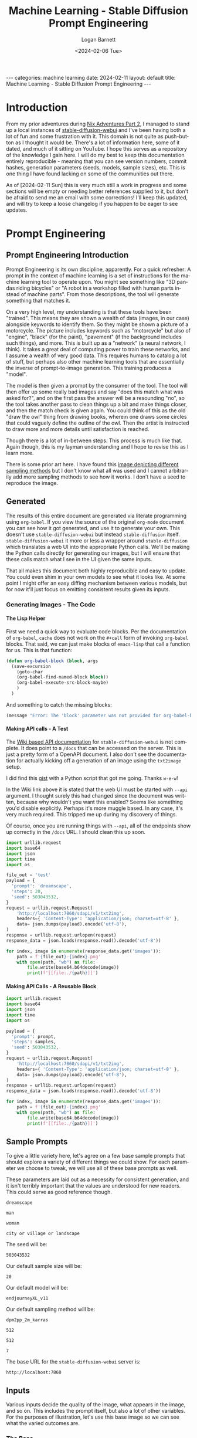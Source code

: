 #+BEGIN_EXPORT html
---
categories: machine learning
date: 2024-02-11
layout: default
title: Machine Learning - Stable Diffusion Prompt Engineering
---
#+END_EXPORT

#+title:     Machine Learning - Stable Diffusion Prompt Engineering
#+author:    Logan Barnett
#+email:     logustus@gmail.com
#+date:      <2024-02-06 Tue>
#+language:  en
#+file_tags:
#+tags:
#+options:   toc:nil
#+auto_id:   t

* Introduction
:PROPERTIES:
:CUSTOM_ID: introduction
:END:

From my prior adventures during [[file:./nix-adventures-02.org][Nix Adventures Part 2]], I managed to stand up a
local instances of [[https://github.com/AUTOMATIC1111/stable-diffusion-webui][stable-diffusion-webui]] and I've been having both a lot of fun
and some frustration with it.  This domain is not quite as push-button as I
thought it would be.  There's a lot of information here, some of it dated, and
much of it sitting on YouTube.  I hope this serves as a repository of the
knowledge I gain here.  I will do my best to keep this documentation entirely
reproducible - meaning that you can see version numbers, commit hashes,
generation parameters (seeds, models, sample sizes), etc.  This is one thing I
have found lacking on some of the communities out there.

As of [2024-02-11 Sun] this is very much still a work in progress and some
sections will be empty or needing better references supplied to it, but don't be
afraid to send me an email with some corrections!  I'll keep this updated, and
will try to keep a loose changelog if you happen to be eager to see updates.

* Prompt Engineering
:PROPERTIES:
:CUSTOM_ID: prompt-engineering
:UNNUMBERED: toc
:END:

#+toc: headlines 10 local
# I am unsure which of these does the trick, but it is one or both.  See also:
# https://github.com/fniessen/org-html-themes/issues/91
#+OPTIONS: H:10
#+OPTIONS: num:10

** Prompt Engineering Introduction
:PROPERTIES:
:CUSTOM_ID: prompt-engineering--prompt-engineering-introduction
:END:

Prompt Engineering is its own discipline, apparently.  For a quick refresher: A
prompt in the context of machine learning is a set of instructions for the
machine learning tool to operate upon.  You might see something like "3D pandas
riding bicycles" or "A robot in a workshop filled with human parts instead of
machine parts".  From those descriptions, the tool will generate something that
matches it.

On a very high level, my understanding is that these tools have
been "trained". This means they are shown a wealth of data (images, in our case)
alongside keywords to identify them.  So they might be shown a picture of a
motorcycle.  The picture includes keywords such as "motorcycle" but also of
"engine", "black" (for the paint), "pavement" (if the background includes such
things), and more.  This is built up as a "network" (a neural network, I think).
It takes a great deal of computing power to train these networks, and I assume a
wealth of very good data.  This requires humans to catalog a lot of stuff, but
perhaps also other machine learning tools that are essentially the inverse of
prompt-to-image generation.  This training produces a "model".

The model is then given a prompt by the consumer of the tool.  The tool will
then offer up some really bad images and say "does this match what was asked
for?", and on the first pass the answer will be a resounding "no", so the tool
takes another pass to clean things up a bit and make things closer, and then the
match check is given again.  You could think of this as the old "draw the owl"
thing from drawing books, wherein one draws some circles that could vaguely
define the outline of the owl.  Then the artist is instructed to draw more and
more details until satisfaction is reached.

[[./assets/draw-the-owl01.jpeg]]

Though there is a lot of in-between steps.  This process is much like that.
Again though, this is my layman understanding and I hope to revise this as I
learn more.

There is some prior art here.  I have found this [[https://i.ibb.co/vm4fm7L/1661440027115223.jpg][image depicting different
sampling methods]] but I don't know what all was used and I cannot arbitrarily
add more sampling methods to see how it works.  I don't have a seed to reproduce
the image.

** Generated
:PROPERTIES:
:CUSTOM_ID: prompt-engineering--generated
:END:

The results of this entire document are generated via literate programming using
=org-babel=.  If you view the source of the original =org-mode= document you can
see how it got generated, and use it to generate your own.  This doesn't use
=stable-diffusion-webui= but instead =stable-diffusion= itself.
=stable-diffusion-webui= it more or less a wrapper around =stable-diffusion=
which translates a web UI into the appropriate Python calls.  We'll be making
the Python calls directly for generating our images, but I will ensure that
these calls match what I see in the UI given the same inputs.

That all makes this document both highly reproducible and easy to update.  You
could even shim in your own models to see what it looks like.  At some point I
might offer an easy diffing mechanism between various models, but for now it'll
just focus on emitting consistent results given its inputs.

*** Generating Images - The Code
:PROPERTIES:
:CUSTOM_ID: prompt-engineering--generated--generating-images---the-code
:END:

**** The Lisp Helper
:PROPERTIES:
:CUSTOM_ID: prompt-engineering--generated--generating-images---the-code--the-lisp-helper
:END:

First we need a quick way to evaluate code blocks.  Per the documentation of
=org-babel=, =cache= does not work on the =#+call= form of invoking =org-babel=
blocks.  That said, we can just make blocks of =emacs-lisp= that call a function
for us.  This is that function:

#+name: org-babel-block
#+begin_src emacs-lisp :results none
(defun org-babel-block (block, args
  (save-excursion
    (goto-char
    (org-babel-find-named-block block))
    (org-babel-execute-src-block-maybe)
    )
  )
#+end_src

And something to catch the missing blocks:

#+name: missing-block
#+begin_src emacs-lisp :results output
(message "Error: The 'block' parameter was not provided for org-babel-block.")
#+end_src

**** Making API calls - A Test
:PROPERTIES:
:CUSTOM_ID: prompt-engineering--generated--generating-images---the-code--making-api-calls---a-test
:END:

The [[https://github.com/AUTOMATIC1111/stable-diffusion-webui/wiki/API][Wiki based API documentation]] for =stable-diffusion-webui= is not complete.
It does point to a =/docs= that can be accessed on the server.  This is just a
pretty form of a OpenAPI document.  I also don't see the documentation for
actually kicking off a generation of an image using the =txt2image= setup.

I did find this [[https://gist.github.com/w-e-w/0f37c04c18e14e4ee1482df5c4eb9f53][gist]] with a Python script that got me going.  Thanks =w-e-w=!

In the Wiki link above it is stated that the web UI must be started with =--api=
argument.  I thought surely this had changed since the document was written,
because why wouldn't you want this enabled?  Seems like something you'd disable
explicitly.  Perhaps it's more muggle based.  In any case, it's very much
required.  This tripped me up during my discovery of things.

Of course, once you are running things with =--api=, all of the endpoints show
up correctly in the =/docs= URL.  I should clean this up soon.

#+name: test-text-to-image
#+begin_src python :results output raw :cache yes :exports both
import urllib.request
import base64
import json
import time
import os

file_out = 'test'
payload = {
  'prompt': 'dreamscape',
  'steps': 20,
  'seed': 503043532,
}
request = urllib.request.Request(
    'http://localhost:7860/sdapi/v1/txt2img',
    headers={ 'Content-Type': 'application/json; charset=utf-8' },
    data= json.dumps(payload).encode('utf-8'),
)
response = urllib.request.urlopen(request)
response_data = json.loads(response.read().decode('utf-8'))

for index, image in enumerate(response_data.get('images')):
    path = f'{file_out}-{index}.png'
    with open(path, "wb") as file:
        file.write(base64.b64decode(image))
        print(f'[[file:./{path}]]')
#+end_src

#+RESULTS[f7fceac10dfa59f2cb07c0ae1fcce9ca63e7b0a6]: test-text-to-image
[[file:./test-0.png]]

**** Making API Calls - A Reusable Block
:PROPERTIES:
:CUSTOM_ID: prompt-engineering--generated--generating-images---the-code--making-api-calls---a-reusable-block
:END:

#+name: text-to-image
#+begin_src python :results raw output :var file_out="mistake" samples=30 prompt="office worker plant" :tangle no :noweb yes :exports code
import urllib.request
import base64
import json
import time
import os

payload = {
  'prompt': prompt,
  'steps': samples,
  'seed': 503043532,
}
request = urllib.request.Request(
    'http://localhost:7860/sdapi/v1/txt2img',
    headers={ 'Content-Type': 'application/json; charset=utf-8' },
    data= json.dumps(payload).encode('utf-8'),
)
response = urllib.request.urlopen(request)
response_data = json.loads(response.read().decode('utf-8'))

for index, image in enumerate(response_data.get('images')):
    path = f'{file_out}-{index}.png'
    with open(path, "wb") as file:
        file.write(base64.b64decode(image))
        print(f'[[file:./{path}]]')
#+end_src


** Sample Prompts
:PROPERTIES:
:CUSTOM_ID: prompt-engineering--sample-prompts
:END:

To give a little variety here, let's agree on a few base sample prompts that
should explore a variety of different things we could show.  For each parameter
we choose to tweak, we will use all of these base prompts as well.

These parameters are laid out as a necessity for consistent generation, and it
isn't terribly important that the values are understood for new readers.  This
could serve as good reference though.

#+name: prompt-base-1
#+begin_src text :results none :exports code
dreamscape
#+end_src

#+name: prompt-base-2
#+begin_src text :results none :exports code
man
#+end_src

#+name: prompt-base-3
#+begin_src text :results none :exports code
woman
#+end_src

#+name: prompt-base-4
#+begin_src text :results none :exports code
city or village or landscape
#+end_src

The seed will be:

#+name: prompt-seed
#+begin_src text :results none :exports code
503043532
#+end_src

Our default sample size will be:

#+name: prompt-sample-size
#+begin_src text :results none :exports code
20
#+end_src

Our default model will be:

#+name: prompt-model
#+begin_src text :results none :exports code
endjourneyXL_v11
#+end_src

Our default sampling method will be:

#+name: prompt-sampling-method
#+begin_src text :results none :exports code
dpm2pp_2m_karras
#+end_src

#+name: prompt-height
#+begin_src text :results none :exports code
512
#+end_src

#+name: prompt-width
#+begin_src text :results none :exports code
512
#+end_src

#+name: prompt-cfg
#+begin_src text :results none :exports code
7
#+end_src

The base URL for the =stable-diffusion-webui= server is:

#+name: base-url
#+begin_src text :results none :exports code
http://localhost:7860
#+end_src


** Inputs
:PROPERTIES:
:CUSTOM_ID: prompt-engineering--inputs
:END:

Various inputs decide the quality of the image, what appears in the image, and
so on.  This includes the prompt itself, but also a lot of other variables.  For
the purposes of illustration, let's use this base image so we can see what the
varied outcomes are.

*** The Base
:PROPERTIES:
:CUSTOM_ID: prompt-engineering--inputs--the-base
:END:

As described in [[Sample Prompts]], our base is as follows:

<<prompt-base-1>>

#+begin_src emacs-lisp :results value raw :cache yes :exports both
(org-sbe text-to-image
  (file_out prompt-base-1)
  (prompt prompt-base-1)
 )
#+end_src


#+RESULTS[60cafb40345d0619387bc1610927a0da6f45f561]:
[[file:./dreamscape-0.png]]

#+begin_src emacs-lisp :results value raw :cache yes :exports both
(org-sbe text-to-image
  (file_out prompt-base-2)
  (prompt prompt-base-2)
 )
#+end_src

#+RESULTS[9296208581c80e9dfb1a716dbfef430376273ecb]:
[[file:./man-0.png]]

#+begin_src emacs-lisp :results value raw :cache yes :exports both
(org-sbe text-to-image
  (file_out prompt-base-3)
  (prompt prompt-base-3)
 )
#+end_src

#+RESULTS[86df2b3c831f267588555020f550b05d2b45e09b]:
[[file:./woman-0.png]]

#+begin_src emacs-lisp :results value raw :cache yes :exports both
(org-sbe text-to-image
  (file_out prompt-base-4)
  (prompt prompt-base-4)
 )
#+end_src

#+RESULTS[3a1c42835f041245c58f0e6cffefae074473a1cf]:
[[file:./city or village or landscape-0.png]]

*** Seed
:PROPERTIES:
:CUSTOM_ID: prompt-engineering--inputs--seed
:END:

This should be front an center because it is key to using consistent results.
The seed is a concept taking from random number generators (which this uses
under the hood).  Random number generators aren't actually random but instead
produce a fixed sequence of numbers that appears random.  If you have two random
number generators using the same algorithm and the same seed, they will produce
the exact same two sequences.  This is handy because you can lock in the seed to
refine the existing image by tweaking its parameters.  I've noticed that using a
particular seed also seems to pick the same qualities, even if the parameters or
even the model differ.  I had found a sequence where "cute girl" had produced a
Japanese woman consistently, regardless of other modifiers given that didn't
influence ethnicity.

Seeds will be used heavily in this document to produce consistent results.

*** Classifier Free Guidance (CFG)
:PROPERTIES:
:CUSTOM_ID: prompt-engineering--inputs--classifier-free-guidance-cfg
:END:

Stable Diffusion (or perhaps all of these tools) expresses "creativity" in which
it adds things that weren't asked for or ignores parts of your prompt.  This is
called the Classifier Free Guidance scale, or CFG.  A lower number indicates
more freedom on the tool's end, where the lowest number indicates a complete
disregard for the prompt.  The higher it is, the more strictly the prompt is
held to.  At very high numbers, the images will appear "forced".

7 is the default in =stable-diffusion-webui=, which offers a great deal of
creativity.  I am told 15 is "very high", but I don't actually know that I've
seen it do a "bad" job so far at that level.

*** Samples
:PROPERTIES:
:CUSTOM_ID: prompt-engineering--inputs--samples
:END:

The number of samples is loosely the number of passes that will be made against
the image.  With =stable-diffusion-webui=, you can see it creating passes
slowly.  Occasionally the UI will load an image in-progress, which starts off
being very fuzzy, and then moves to something full of artifacts, and at some
point later you get the final image.

The number of samples you use increases the fidelity of the image and also will
remove things that are obvious errors (such as poor faces, hands, and so on that
these tools are notorious for).  More samples means the image will take much
longer.  If it takes a minute to generate a 20 sample image, then it will take
around two minutes for 40 samples of the same image.  The default value is 20,
and I have been cautioned that going above 50 is undesirable.  I generally start
at 20 until the main elements of the image are captured, and then regenerate
with the same seed using 50.

Generally I think of this as just doing refinements, but during these trials I
found that sample size can also result in entirely different images.  In some
cases the images just get better - things look less blotchy and ill-defined.  In
the case of the woman, I effectively have a separate image for each run.

**** very low samples
:PROPERTIES:
:CUSTOM_ID: prompt-engineering--inputs--samples--very-low-samples
:END:

#+begin_src emacs-lisp :results value raw :cache yes :exports both
(org-sbe text-to-image
  (file_out $(concat (org-sbe prompt-base-1) "-low-samples"))
  (prompt prompt-base-1)
  (samples 10)
)
#+end_src

#+RESULTS[e75af78827fd7a58b7a977ee9c3c801fbad9baa4]:
[[file:./dreamscape-low-samples-0.png]]

#+begin_src emacs-lisp :results value raw :cache yes :exports both
(org-sbe text-to-image
  (file_out $(concat (org-sbe prompt-base-2) "-low-samples"))
  (prompt prompt-base-2)
  (samples 10)
)
#+end_src

#+RESULTS[b78b30f2ebd260a5135810b781ea5d353d59f0d4]:
[[file:./man-low-samples-0.png]]

#+begin_src emacs-lisp :results value raw :cache yes :exports both
(org-sbe text-to-image
  (file_out $(concat (org-sbe prompt-base-3) "-low-samples"))
  (prompt prompt-base-3)
  (samples 10)
)
#+end_src

#+RESULTS[965dbcab3e808dc41ad961ae13551849696c1b54]:
[[file:./woman-low-samples-0.png]]

#+begin_src emacs-lisp :results value raw :cache yes :exports both
(org-sbe text-to-image
  (file_out $(concat (org-sbe prompt-base-4) "-low-samples"))
  (prompt prompt-base-4)
  (samples 10)
)
#+end_src

#+RESULTS[49eeab1a85dfb130eceb0b721c95c08c6dbd57f6]:
[[file:./city or village or landscape-low-samples-0.png]]

**** high samples
:PROPERTIES:
:CUSTOM_ID: prompt-engineering--inputs--samples--high-samples
:END:

#+begin_src emacs-lisp :results value raw :cache yes :exports both
(org-sbe text-to-image
  (file_out $(concat (org-sbe prompt-base-1) "-high-samples"))
  (prompt prompt-base-1)
  (samples 50)
)
#+end_src

#+RESULTS[6d4ff57785403d9dd0befb07a2d7ca192f58055e]:
[[file:./dreamscape-high-samples-0.png]]

#+begin_src emacs-lisp :results value raw :cache yes :exports both
(org-sbe text-to-image
  (file_out $(concat (org-sbe prompt-base-2) "-high-samples"))
  (prompt prompt-base-2)
  (samples 50)
)
#+end_src

#+RESULTS[9032bc313d6cfb45d361f86d82a3fa89b4b5d30b]:
[[file:./man-high-samples-0.png]]

#+begin_src emacs-lisp :results value raw :cache yes :exports both
(org-sbe text-to-image
  (file_out $(concat (org-sbe prompt-base-3) "-high-samples"))
  (prompt prompt-base-3)
  (samples 50)
)
#+end_src

#+RESULTS[e9142a00e31f2a8e1f6f4ed38982182f74e2cdb1]:
[[file:./woman-high-samples-0.png]]

#+begin_src emacs-lisp :results value raw :cache yes :exports both
(org-sbe text-to-image
  (file_out $(concat (org-sbe prompt-base-4) "-high-samples"))
  (prompt prompt-base-4)
  (samples 50)
)
#+end_src

#+RESULTS[4582749dbd66308543f2254fe30578a83dfd60f1]:
[[file:./city or village or landscape-high-samples-0.png]]

**** very high samples
:PROPERTIES:
:CUSTOM_ID: prompt-engineering--inputs--samples--very-high-samples
:END:

#+begin_src emacs-lisp :results value raw :cache yes :exports both
(org-sbe text-to-image
  (file_out $(concat (org-sbe prompt-base-1) "-very-high-samples"))
  (prompt prompt-base-1)
  (samples 100)
)
#+end_src

#+RESULTS[1ee8bf057e58dcca113c5c3114487823d51187ca]:
[[file:./dreamscape-very-high-samples-0.png]]

#+begin_src emacs-lisp :results value raw :cache yes :exports both
(org-sbe text-to-image
  (file_out $(concat (org-sbe prompt-base-2) "-very-high-samples"))
  (prompt prompt-base-2)
  (samples 100)
)
#+end_src

#+RESULTS[d81d4107a77efeca8d5616b2da01132e07db79cc]:
[[file:./man-very-high-samples-0.png]]

#+begin_src emacs-lisp :results value raw :cache yes :exports both
(org-sbe text-to-image
  (file_out $(concat (org-sbe prompt-base-3) "-very-high-samples"))
  (prompt prompt-base-3)
  (samples 100)
)
#+end_src

#+RESULTS[1f695be8d83f95be42d9b5767f303ab428db8038]:
[[file:./woman-very-high-samples-0.png]]

#+begin_src emacs-lisp :results value raw :cache yes :exports both
(org-sbe text-to-image
  (file_out $(concat (org-sbe prompt-base-4) "-very-high-samples"))
  (prompt prompt-base-4)
  (samples 100)
)
#+end_src

#+RESULTS[41381f783d2519302c3115b56938531e77c9565d]:
[[file:./city or village or landscape-very-high-samples-0.png]]

Takeaway: The landscape image didn't improve much, but there were notable
improvements on the other images.  More samples just means better.  I'd have to
do higher numbers to get a better idea with diminishing returns.

*** Sampling Method
:PROPERTIES:
:CUSTOM_ID: prompt-engineering--inputs--sampling-method
:END:

From my reading, the default DPM2++ 2M Karras (include true identifier) works
best for modern models.  I've heard good things about Euler A but it is either
subjective or for older models.  I need to do a study of how they differ.

*** Dimensions
:PROPERTIES:
:CUSTOM_ID: prompt-engineering--inputs--dimensions
:END:

I don't think that height and width are the literal size of the image but I need
to verify this.  This does become a factor with the "Hires fix".

*** High Resolution "Fix"
:PROPERTIES:
:CUSTOM_ID: prompt-engineering--inputs--high-resolution-fix
:END:
*** Refiner
:PROPERTIES:
:CUSTOM_ID: prompt-engineering--inputs--refiner
:END:

*** Batch
:PROPERTIES:
:CUSTOM_ID: prompt-engineering--inputs--batch
:END:

*** Tokens
:PROPERTIES:
:CUSTOM_ID: prompt-engineering--inputs--tokens
:END:

A token is effectively a single "thought" or a keyword/keyphrase inside of the
prompt.  With a prompt such as "pandas filing taxes", that phrase gets
tokenized.  How exactly it slices these tokens and interprets them is a complete
mystery to me.

The tokens are treated as a sort of word salad.  There is a limit to the number
of tokens that can be used, with some caveats.  Tokens can be weighted (and
possibly grouped?).  Tokens can also be "stepped" and even alternated with a
cutoff with another token.  There is a standard syntax and a legacy syntax.

**** Token Limits
:PROPERTIES:
:CUSTOM_ID: prompt-engineering--inputs--tokens--token-limits
:END:

There is an upper limit to these tokens in both the positive and negative
prompts.  I do not know if pushing closer to that boundary causes significantly
increased processing time.  That upper limit just breaks the image processing
into two large parts - one part with one set of tokens and another part with the
remaining tokens (or some continuation of that, if you go many multiples over
the limit).  The limit in Stable Diffusion is quite large I have found, with 75
tokens.  I do not know if the tokens between the positive and negative prompts
tally up.

**** Word Salad
:PROPERTIES:
:CUSTOM_ID: prompt-engineering--inputs--tokens--word-salad
:END:

I have noticed that words seem to be taken in any order with no respect to
grammar.  So with "pandas filing taxes", the end result is something to the
effect of "taxes", "pandas", and "filing", and the model goes to work on that.
This can make some problems because if we use "blue hair", we'll get lots of
things that aren't blue, and the hair might remain not-blue.

#+name: word-salad-blue-hair
#+begin_src text
 blue hair
#+end_src

#+begin_src emacs-lisp :results value raw :cache yes :exports both
(org-sbe text-to-image
  (file_out $(concat (org-sbe prompt-base-1) "-word-salad-blue-hair"))
  (prompt $(concat (org-sbe prompt-base-1) (org-sbe word-salad-blue-hair)))
)
#+end_src

#+RESULTS[7a0ddabdbe0cb7dafc8cddec10a995c14d39f67f]:
[[file:./dreamscape-word-salad-blue-hair-0.png]]

#+begin_src emacs-lisp :results value raw :cache yes :exports both
(org-sbe text-to-image
  (file_out $(concat (org-sbe prompt-base-2) "-word-salad-blue-hair"))
  (prompt $(concat (org-sbe prompt-base-2) (org-sbe word-salad-blue-hair)))
)
#+end_src

#+RESULTS[d9f32fbbcac8c9b2ebde6668a36c780021d6d40d]:
[[file:./man-word-salad-blue-hair-0.png]]

#+begin_src emacs-lisp :results value raw :cache yes :exports both
(org-sbe text-to-image
  (file_out $(concat (org-sbe prompt-base-3) "-word-salad-blue-hair"))
  (prompt $(concat (org-sbe prompt-base-3) (org-sbe word-salad-blue-hair)))
  (samples 30)
)
#+end_src

#+RESULTS[cca612f42ffefc6c43d9223236a9916dc948eb53]:
[[file:./woman-word-salad-blue-hair-0.png]]

#+begin_src emacs-lisp :results value raw :cache yes :exports both
(org-sbe text-to-image
  (file_out $(concat (org-sbe prompt-base-4) "-word-salad-blue-hair"))
  (prompt $(concat (org-sbe prompt-base-4) (org-sbe word-salad-blue-hair)))
)
#+end_src

#+RESULTS[523f018097477d083dcea3b577d72676fc199000]:
[[file:./city or village or landscape-word-salad-blue-hair-0.png]]


#+begin_src emacs-lisp :results value raw :cache yes :exports both
(org-sbe text-to-image
  (file_out $(concat (org-sbe prompt-base-3) "-word-salad-blue-hair"))
  (prompt $(concat (org-sbe prompt-base-3) ", " (org-sbe word-salad-blue-hair)))
  (samples 30)
)
#+end_src

#+RESULTS[b90cb6c1cae4a414c2338efbda4db388fdc57d9a]:
[[file:./woman-word-salad-blue-hair-0.png]]

It's interesting in the case of the dreamscape and landscape prompts that it
ignored those and just used a woman, but that is for a later break-down.

Adding just "blue hair" doesn't prove my point well.  I imagine this is because
when the prompt is "man blue hair" that blue men aren't as common as blue hair
on a man, or any colored hair on a man.  Let's try it with an additional prompt:

#+name: word-salad-blue-hair-extra
#+begin_src text
, blue hair, red tie
#+end_src

#+begin_src emacs-lisp :results value raw :cache yes :exports both
(org-sbe text-to-image
  (file_out $(concat (org-sbe prompt-base-1) "-word-salad-blue-hair-extra"))
  (prompt $(concat (org-sbe prompt-base-1) (org-sbe word-salad-blue-hair-extra)))
)
#+end_src

#+RESULTS[6567ac0238825bb503a96a2e0a93e370466abf12]:
[[file:./dreamscape-word-salad-blue-hair-extra-0.png]]

#+begin_src emacs-lisp :results value raw :cache yes :exports both
(org-sbe text-to-image
  (file_out $(concat (org-sbe prompt-base-2) "-word-salad-blue-hair-extra"))
  (prompt $(concat (org-sbe prompt-base-2) (org-sbe word-salad-blue-hair-extra)))
)
#+end_src

#+RESULTS[1acebeef89237d960d3940ac5908fea85bd94ed6]:
[[file:./man-word-salad-blue-hair-extra-0.png]]


#+begin_src emacs-lisp :results value raw :cache yes :exports both
(org-sbe text-to-image
  (file_out $(concat (org-sbe prompt-base-3) "-word-salad-blue-hair-extra"))
  (prompt $(concat (org-sbe prompt-base-3) (org-sbe word-salad-blue-hair-extra)))
)
#+end_src

#+RESULTS[f7064231ba1af39b2129eee88859a9ff7a0d5720]:
[[file:./woman-word-salad-blue-hair-extra-0.png]]

#+begin_src emacs-lisp :results value raw :cache yes :exports both
(org-sbe text-to-image
  (file_out $(concat (org-sbe prompt-base-4) "-word-salad-blue-hair-extra"))
  (prompt $(concat (org-sbe prompt-base-4) (org-sbe word-salad-blue-hair-extra)))
)
#+end_src

#+RESULTS[25542a3774a5617cfdeabc0d39e028df6a581d1b]:
[[file:./city or village or landscape-word-salad-blue-hair-extra-0.png]]

Okay that's not enough to produce the "swap" issue I've seen.  Let's make this
more complicated and add another color.

#+name: word-salad-blue-hair-red-tie-green-house-hill
#+begin_src text
, blue hair, red tie, a green house on a hill
#+end_src

#+begin_src emacs-lisp :results value raw :cache yes :exports both
(org-sbe text-to-image
  (file_out $(concat (org-sbe prompt-base-1) "word-salad-blue-hair-red-tie-green-house-hill"))
  (prompt $(concat (org-sbe prompt-base-1) (org-sbe word-salad-blue-hair-red-tie-green-house-hill)))
)
#+end_src

#+RESULTS[a88a918160e89edc9d797e5a27b093d03ca71813]:
[[file:./dreamscapeword-salad-blue-hair-red-tie-green-house-hill-0.png]]

#+begin_src emacs-lisp :results value raw :cache yes :exports both
(org-sbe text-to-image
  (file_out $(concat (org-sbe prompt-base-2) "word-salad-blue-hair-red-tie-green-house-hill"))
  (prompt $(concat (org-sbe prompt-base-2) (org-sbe word-salad-blue-hair-red-tie-green-house-hill)))
)
#+end_src

#+RESULTS[582ddfe0e4ee80594a70bc559796ed78b6239776]:
[[file:./manword-salad-blue-hair-red-tie-green-house-hill-0.png]]


#+begin_src emacs-lisp :results value raw :cache yes :exports both
(org-sbe text-to-image
  (file_out $(concat (org-sbe prompt-base-3) "word-salad-blue-hair-red-tie-green-house-hill"))
  (prompt $(concat (org-sbe prompt-base-3) (org-sbe word-salad-blue-hair-red-tie-green-house-hill)))
)
#+end_src

#+RESULTS[d2fd1e4388cd76a32a7266f18a0cbaf29954dfdc]:
[[file:./womanword-salad-blue-hair-red-tie-green-house-hill-0.png]]

#+begin_src emacs-lisp :results value raw :cache yes :exports both
(org-sbe text-to-image
  (file_out $(concat (org-sbe prompt-base-4) "word-salad-blue-hair-red-tie-green-house-hill"))
  (prompt $(concat (org-sbe prompt-base-4) (org-sbe word-salad-blue-hair-red-tie-green-house-hill)))
)
#+end_src

#+RESULTS[33a61715913d88715aed38f05230824ca58b30e8]:
[[file:./city or village or landscapeword-salad-blue-hair-red-tie-green-house-hill-0.png]]


Okay now we're seeing some color mixing.  How do we ensure we get what we
wanted?  I've been told this is due to [[Swapped Tokens]].

**** Weights
:PROPERTIES:
:CUSTOM_ID: prompt-engineering--inputs--tokens--weights
:END:

Keywords can be weighted.  This is done via a parenthesis notation around the
keyword, a colon, and a number.  So the keyword =dragon= would indicate you want
to see a dragon.  Using =(dragon: 1.5)= means you want to see a dragon but is
weighted higher than other keywords by a significant margin.  The

**** Swapped Tokens
:PROPERTIES:
:CUSTOM_ID: prompt-engineering--inputs--tokens--swapped-tokens
:END:

Swapped tokens use the syntax =[foo:bar:step]=, were =foo= and =bar= are
individual tokens separated by a colon, and followed by another colon is the
step in the samples at which to switch to the other token.

There is multiple utility here:
1. Things can be blended together.  One can do something like =[forest:city:20]=
   and the first 20 steps will be making a forest, where the last N steps will
   be that of a city for whatever the forest part was.  This can make
   forest-inspired or forest-looking cities.
2. Color can be forced to work around issues observed wit [[Word Salad]].  I'm not
   sure how this is done yet.

***** Blending with Steps
:PROPERTIES:
:CUSTOM_ID: prompt-engineering--inputs--tokens--swapped-tokens--blending-with-steps
:END:

#+name: blending-steps-forest
#+begin_src text
, forest
#+end_src


#+begin_src emacs-lisp :results value raw :cache yes :exports both
(org-sbe text-to-image
  (file_out $(concat (org-sbe prompt-base-1) "-blending-steps-forest"))
  (prompt $(concat (org-sbe prompt-base-1) (org-sbe blending-steps-forest)))
)
#+end_src

#+RESULTS[6016fc049b6e737c72280ff6ca063c3d17a9d13d]:
[[file:./dreamscape-blending-steps-forest-0.png]]

#+begin_src emacs-lisp :results value raw :cache yes :exports both
(org-sbe text-to-image
  (file_out $(concat (org-sbe prompt-base-2) "-blending-steps-forest"))
  (prompt $(concat (org-sbe prompt-base-2) (org-sbe blending-steps-forest)))
  )
#+end_src

#+RESULTS[b1df69a6b22aa801b6a30540c42c0fa330af297f]:
[[file:./man-blending-steps-forest-0.png]]

#+begin_src emacs-lisp :results value raw :cache yes :exports both
(org-sbe text-to-image
  (file_out $(concat (org-sbe prompt-base-3) "-blending-steps-forest"))
  (prompt $(concat (org-sbe prompt-base-3) (org-sbe blending-steps-forest)))
  )
#+end_src

#+RESULTS[a240385352b3657afa766b77fe716bc80c65a476]:
[[file:./woman-blending-steps-forest-0.png]]


#+begin_src emacs-lisp :results value raw :cache yes :exports both
(org-sbe text-to-image
  (file_out $(concat (org-sbe prompt-base-4) "-blending-steps-forest"))
  (prompt $(concat (org-sbe prompt-base-4) (org-sbe blending-steps-forest)))
  )
#+end_src

#+RESULTS[887e8f539aee25c9843645b725a9fbef7a5d6e0c]:
[[file:./city or village or landscape-blending-steps-forest-0.png]]

Now let's do something that makes perfect sense: Make a forest of candy canes.

#+name: blending-steps-forest-of-candy-canes
#+begin_src text
, [forest:candy-canes:5]
#+end_src


#+begin_src emacs-lisp :results value raw :cache yes :exports both
(org-sbe text-to-image
  (file_out $(concat (org-sbe prompt-base-1) "-blending-steps-forest-of-candy-canes"))
  (prompt $(concat (org-sbe prompt-base-1) (org-sbe blending-steps-forest-of-candy-canes)))
)
#+end_src

#+RESULTS[deff7cf4af9ce73937e91a17e0182f079006e354]:
[[file:./dreamscape-blending-steps-forest-of-candy-canes-0.png]]

#+begin_src emacs-lisp :results value raw :cache yes :exports both
(org-sbe text-to-image
  (file_out $(concat (org-sbe prompt-base-2) "-blending-steps-forest-of-candy-canes"))
  (prompt $(concat (org-sbe prompt-base-2) (org-sbe blending-steps-forest-of-candy-canes)))
)
#+end_src

#+RESULTS[cee48245140c0c4ae7a5187ae530a157b3066a92]:
[[file:./man-blending-steps-forest-of-candy-canes-0.png]]


#+begin_src emacs-lisp :results value raw :cache yes :exports both
(org-sbe text-to-image
  (file_out $(concat (org-sbe prompt-base-3) "-blending-steps-forest-of-candy-canes"))
  (prompt $(concat (org-sbe prompt-base-3) (org-sbe blending-steps-forest-of-candy-canes)))
)
#+end_src

#+RESULTS[26fae22e0bc33a5c82a19a41e8b0b40e1c26897c]:
[[file:./woman-blending-steps-forest-of-candy-canes-0.png]]

#+begin_src emacs-lisp :results value raw :cache yes :exports both
(org-sbe text-to-image
  (file_out $(concat (org-sbe prompt-base-4) "-blending-steps-forest-of-candy-canes"))
  (prompt $(concat (org-sbe prompt-base-4) (org-sbe blending-steps-forest-of-candy-canes)))
)
#+end_src

#+RESULTS[7bf58baf1b2d045372d7331d913852b2a455fd2b]:
[[file:./city or village or landscape-blending-steps-forest-of-candy-canes-0.png]]


**** Alternating Tokens
:PROPERTIES:
:CUSTOM_ID: prompt-engineering--inputs--tokens--alternating-tokens
:END:

Like [[Swapped Tokens]], alternating tokens switch between the tokens every other
step in the sampling.  Let's try the same forest of candy canes, but with
alternating instead of stepped.

#+name: alternating-steps-forest-of-candy-canes
#+begin_src text
, [forest|candy canes]
#+end_src

#+begin_src emacs-lisp :results value raw :cache yes :exports both
(org-sbe text-to-image
  (file_out $(concat (org-sbe prompt-base-1) "-alternating-steps-forest-of-candy-canes"))
  (prompt $(concat (org-sbe prompt-base-1) (org-sbe alternating-steps-forest-of-candy-canes)))
)
#+end_src

#+RESULTS[bb753429bdfdee4f610a21e247cefac69aca7861]:
[[file:./dreamscape-alternating-steps-forest-of-candy-canes-0.png]]

#+begin_src emacs-lisp :results value raw :cache yes :exports both
(org-sbe text-to-image
  (file_out $(concat (org-sbe prompt-base-2) "-alternating-steps-forest-of-candy-canes"))
  (prompt $(concat (org-sbe prompt-base-2) (org-sbe alternating-steps-forest-of-candy-canes)))
)
#+end_src

#+RESULTS[c91e39cfc5fbbc14578f5794975740787427940a]:
[[file:./man-alternating-steps-forest-of-candy-canes-0.png]]

#+begin_src emacs-lisp :results value raw :cache yes :exports both
(org-sbe text-to-image
  (file_out $(concat (org-sbe prompt-base-3) "-alternating-steps-forest-of-candy-canes"))
  (prompt $(concat (org-sbe prompt-base-3) (org-sbe alternating-steps-forest-of-candy-canes)))
)
#+end_src

#+RESULTS[b2c8dd02fbdd17fc0d78c61b447c08c5ab4f312c]:
[[file:./woman-alternating-steps-forest-of-candy-canes-0.png]]

#+begin_src emacs-lisp :results value raw :cache yes :exports both
(org-sbe text-to-image
  (file_out $(concat (org-sbe prompt-base-4) "-alternating-steps-forest-of-candy-canes"))
  (prompt $(concat (org-sbe prompt-base-4) (org-sbe alternating-steps-forest-of-candy-canes)))
)
#+end_src

#+RESULTS[49241632edba8eb509b04acd9d79db212a3a7e22]:
[[file:./city or village or landscape-alternating-steps-forest-of-candy-canes-0.png]]

**** Tokens - Ceasing and Starting at Specific Steps
:PROPERTIES:
:CUSTOM_ID: prompt-engineering--inputs--tokens--tokens---ceasing-and-starting-at-specific-steps
:END:

Use =[token:step]= to start using =token= at sample step count =step=.  I've
read this can be used to control color.

Use =\[\[token:step]]= to _remove_ =token= at sample step count =step=.  I do
not know the utility for this one as much.



**** Legacy Syntax
:PROPERTIES:
:CUSTOM_ID: prompt-engineering--inputs--tokens--legacy-syntax
:END:

**** Special Keywords
:PROPERTIES:
:CUSTOM_ID: prompt-engineering--inputs--tokens--special-keywords
:END:

***** Distance
:PROPERTIES:
:CUSTOM_ID: prompt-engineering--inputs--tokens--special-keywords--distance
:END:

***** Style
:PROPERTIES:
:CUSTOM_ID: prompt-engineering--inputs--tokens--special-keywords--style
:END:

***** Artist
:PROPERTIES:
:CUSTOM_ID: prompt-engineering--inputs--tokens--special-keywords--artist
:END:

***** Camera angle
:PROPERTIES:
:CUSTOM_ID: prompt-engineering--inputs--tokens--special-keywords--camera-angle
:END:
*** Models
:PROPERTIES:
:CUSTOM_ID: prompt-engineering--inputs--models
:END:

* COMMENT
:PROPERTIES:
:CUSTOM_ID:
:END:
#  LocalWords:  CFG

